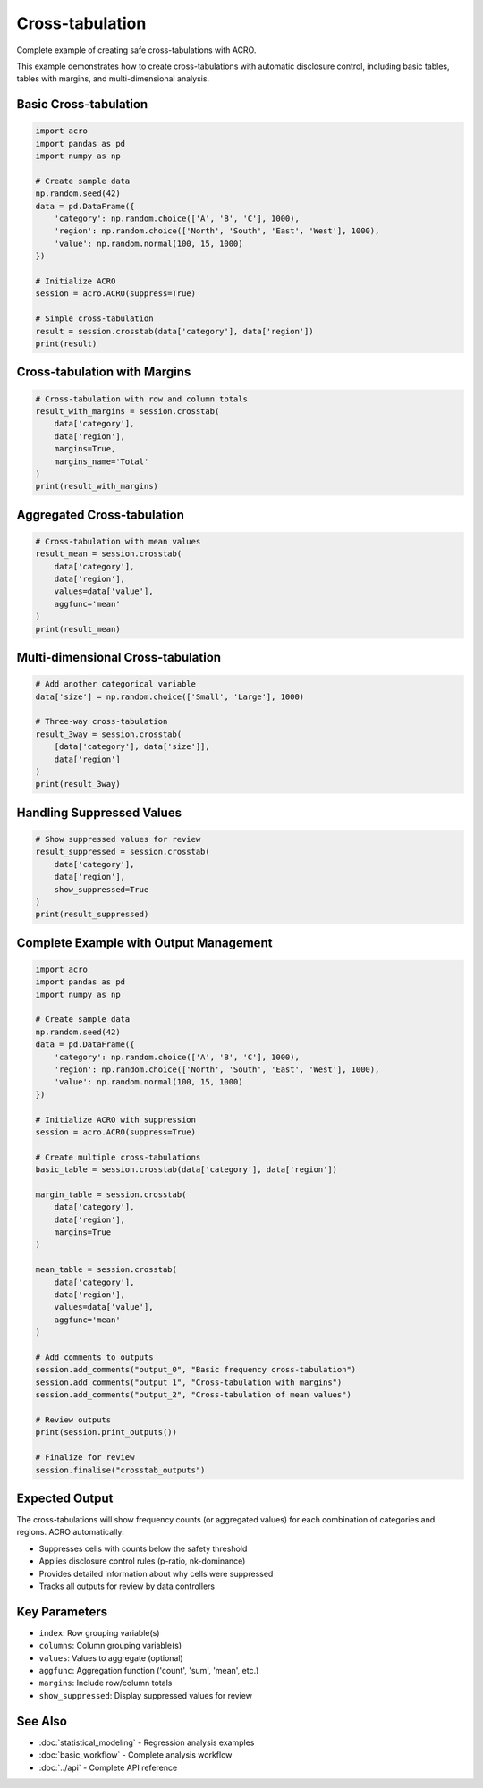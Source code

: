 ================
Cross-tabulation
================

Complete example of creating safe cross-tabulations with ACRO.

This example demonstrates how to create cross-tabulations with automatic disclosure control, including basic tables, tables with margins, and multi-dimensional analysis.

Basic Cross-tabulation
======================

.. code-block:: python

   import acro
   import pandas as pd
   import numpy as np
   
   # Create sample data
   np.random.seed(42)
   data = pd.DataFrame({
       'category': np.random.choice(['A', 'B', 'C'], 1000),
       'region': np.random.choice(['North', 'South', 'East', 'West'], 1000),
       'value': np.random.normal(100, 15, 1000)
   })
   
   # Initialize ACRO
   session = acro.ACRO(suppress=True)
   
   # Simple cross-tabulation
   result = session.crosstab(data['category'], data['region'])
   print(result)

Cross-tabulation with Margins
==============================

.. code-block:: python

   # Cross-tabulation with row and column totals
   result_with_margins = session.crosstab(
       data['category'], 
       data['region'],
       margins=True,
       margins_name='Total'
   )
   print(result_with_margins)

Aggregated Cross-tabulation
============================

.. code-block:: python

   # Cross-tabulation with mean values
   result_mean = session.crosstab(
       data['category'], 
       data['region'],
       values=data['value'],
       aggfunc='mean'
   )
   print(result_mean)

Multi-dimensional Cross-tabulation
===================================

.. code-block:: python

   # Add another categorical variable
   data['size'] = np.random.choice(['Small', 'Large'], 1000)
   
   # Three-way cross-tabulation
   result_3way = session.crosstab(
       [data['category'], data['size']], 
       data['region']
   )
   print(result_3way)

Handling Suppressed Values
==========================

.. code-block:: python

   # Show suppressed values for review
   result_suppressed = session.crosstab(
       data['category'], 
       data['region'],
       show_suppressed=True
   )
   print(result_suppressed)

Complete Example with Output Management
=======================================

.. code-block:: python

   import acro
   import pandas as pd
   import numpy as np
   
   # Create sample data
   np.random.seed(42)
   data = pd.DataFrame({
       'category': np.random.choice(['A', 'B', 'C'], 1000),
       'region': np.random.choice(['North', 'South', 'East', 'West'], 1000),
       'value': np.random.normal(100, 15, 1000)
   })
   
   # Initialize ACRO with suppression
   session = acro.ACRO(suppress=True)
   
   # Create multiple cross-tabulations
   basic_table = session.crosstab(data['category'], data['region'])
   
   margin_table = session.crosstab(
       data['category'], 
       data['region'],
       margins=True
   )
   
   mean_table = session.crosstab(
       data['category'], 
       data['region'],
       values=data['value'],
       aggfunc='mean'
   )
   
   # Add comments to outputs
   session.add_comments("output_0", "Basic frequency cross-tabulation")
   session.add_comments("output_1", "Cross-tabulation with margins")
   session.add_comments("output_2", "Cross-tabulation of mean values")
   
   # Review outputs
   print(session.print_outputs())
   
   # Finalize for review
   session.finalise("crosstab_outputs")

Expected Output
===============

The cross-tabulations will show frequency counts (or aggregated values) for each combination of categories and regions. ACRO automatically:

* Suppresses cells with counts below the safety threshold
* Applies disclosure control rules (p-ratio, nk-dominance)
* Provides detailed information about why cells were suppressed
* Tracks all outputs for review by data controllers

Key Parameters
==============

* ``index``: Row grouping variable(s)
* ``columns``: Column grouping variable(s) 
* ``values``: Values to aggregate (optional)
* ``aggfunc``: Aggregation function ('count', 'sum', 'mean', etc.)
* ``margins``: Include row/column totals
* ``show_suppressed``: Display suppressed values for review

See Also
========

* :doc:`statistical_modeling` - Regression analysis examples
* :doc:`basic_workflow` - Complete analysis workflow
* :doc:`../api` - Complete API reference
